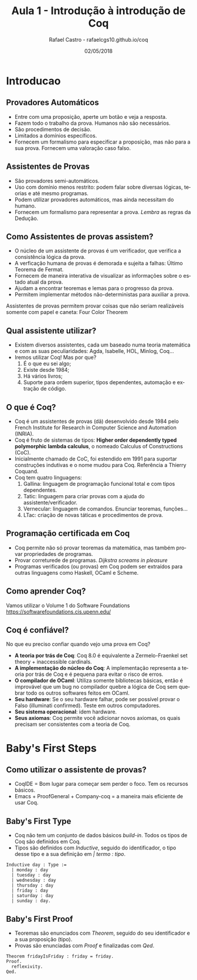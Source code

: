 #+TITLE: Aula 1 - Introdução à introdução de Coq
#+AUTHOR: Rafael Castro - rafaelcgs10.github.io/coq
#+EMAIL: rafaelcgs10@gmail.com
#+startup: beamer
#+LaTeX_CLASS: beamer
#+HTML_HEAD: <link rel="stylesheet" type="text/css" href="style.css"/>
#+LATEX_HEADER: \usepackage{graphicx, hyperref, udesc, url}
#+OPTIONS:   H:2 toc:nil
#+DATE: 02/05/2018

#+LANGUAGE: pt

* Introducao

** Provadores Automáticos
  - Entre com uma proposição, aperte um botão e veja a resposta.
  - Fazem todo o trabalho da prova. Humanos não são necessários.
  - São procedimentos de decisão.
  - Limitados a domínios específicos.
  - Fornecem um formalismo para especificar a proposição, mas não para a sua prova. Fornecem uma valoração caso falso.
** Assistentes de Provas
  - São provadores semi-automáticos.
  - Uso com domínio menos restrito: podem falar sobre diversas lógicas, teorias e até mesmo programas.
  - Podem utilizar provadores automáticos, mas ainda necessitam do humano.
  - Fornecem um formalismo para representar a prova. /Lembra/ as regras da Dedução.

** Como Assistentes de provas assistem?
 - O núcleo de um assistente de provas é um verificador, que verifica a consistência lógica da prova. 
 - A verficação humana de provas é demorada e sujeita a falhas: Último Teorema de Fermat.
 - Fornecem de maneira interativa de visualizar as informações sobre o estado atual da prova.
 - Ajudam a encontrar teoremas e lemas para o progresso da prova.
 - Permitem implementar métodos não-deterministas para auxiliar a prova. 
Assistentes de provas permitem provar coisas que não seriam 
realizáveis somente com papel e caneta: Four Color Theorem
   #+attr_html: :width 400
   #+attr_latex: :width 60
   [[file:./four.jpeg]]

** Qual assistente utilizar?
 - Existem diversos assistentes, cada um baseado numa teoria matemática e com as suas peculiaridades:
   Agda, Isabelle, HOL, Minlog, Coq...
 - Iremos utilizar Coq! Mas por que?
   1. É o que eu sei algo;
   2. Existe desde 1984;
   3. Há vários livros;
   4. Suporte para ordem superior, tipos dependentes, automação e extração de código.
      
** O que é Coq?
 - Coq é um assistentes de provas (dã) desenvolvido desde 1984 pelo French Institute for Research in Computer Science and Automation (INRIA).
 - Coq é fruto de sistemas de tipos: *Higher order dependently typed polymorphic lambda calculus*, o nomeado Calculus of Constructions (CoC).
 - Inicialmente chamado de CoC, foi estendido em 1991 para suportar construções indutivas e o nome mudou para Coq. Referência a Thierry Coquand.
 - Coq tem quatro linguagens:
   1. Gallina: linguagem de programação funcional total e com tipos dependentes.
   2. Tatic: linguagem para criar provas com a ajuda do assistente/verificador.
   3. Vernecular: linguagem de comandos. Enunciar teoremas, funções...
   4. LTac: criação de novas táticas e procedimentos de prova.

** Programação certificada em Coq
 - Coq permite não só provar teoremas da matemática, mas também provar propriedades de programas.
 - Provar correturede de programas. /Dijkstra screams in pleasure/
 - Programas verificados (ou provas) em Coq podem ser extraídos para outras linguagens como Haskell, OCaml e Scheme.
   
** Como aprender Coq?
   Vamos utilizar o Volume 1 do Software Foundations 
   [[https://softwarefoundations.cis.upenn.edu/]]
   #+attr_latex: :width 100px
   [[file:./sf.jpeg]]

** Coq é confiável?
   No que eu preciso confiar quando vejo uma prova em Coq? 
 - *A teoria por trás de Coq*: Coq 8.0 é equivalente a Zermelo-Fraenkel set theory + inaccessible cardinals.
 - *A implementação do núcleo do Coq*: A implementação representa a teoria por trás de Coq e é pequena para evitar o risco de erros.
 - *O compilador de OCaml*: Utiliza somente bibliotecas básicas, então é improvável que um bug no compilador quebre a lógica de Coq sem quebrar todo os outros softwares feitos em OCaml.
 - *Seu hardware*: Se o seu hardware falhar, pode ser possível provar o Falso (illuminati confirmed). Teste em outros computadores.
 - *Seu sistema operacional*: idem hardware.
 - *Seus axiomas*: Coq permite você adicionar novos axiomas, os quais precisam ser consistentes com a teoria de Coq.

* Baby's First Steps

** Como utilizar o assistente de provas?
 - CoqIDE = Bom lugar para começar sem perder o foco. Tem os recursos básicos. 
 - Emacs + ProofGeneral + Company-coq = a maneira mais eficiente de usar Coq.

** Baby's First Type
 - Coq não tem um conjunto de dados básicos /build-in/. Todos os tipos de Coq são definidos em Coq.
 - Tipos são definidos com /Inductive/, seguido do identificador, o tipo desse tipo e a sua definição em /| termo : tipo/.
#+BEGIN_SRC coq
Inductive day : Type :=
  | monday : day
  | tuesday : day
  | wednesday : day
  | thursday : day
  | friday : day
  | saturday : day
  | sunday : day.
#+END_SRC

** Baby's First Proof
 - Teoremas são enunciados com /Theorem/, seguido do seu identificador e a sua proposição (tipo).
 - Provas são enunciadas com /Proof/ e finalizadas com /Qed/.
#+BEGIN_SRC coq
Theorem fridayIsFriday : friday = friday.
Proof.
  reflexivity.
Qed.
#+END_SRC
